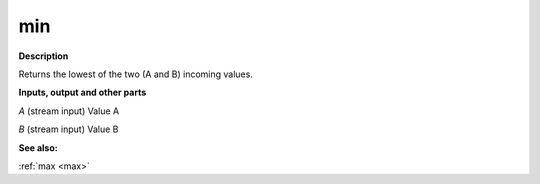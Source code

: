 min
===

.. _min:

**Description**

Returns the lowest of the two (A and B) incoming values.

**Inputs, output and other parts**

*A* (stream input) Value A

*B* (stream input) Value B

**See also:**

:ref:`max <max>`

